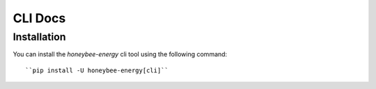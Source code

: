 CLI Docs
========

Installation
------------

You can install the `honeybee-energy` cli tool using the following command::

``pip install -U honeybee-energy[cli]``
